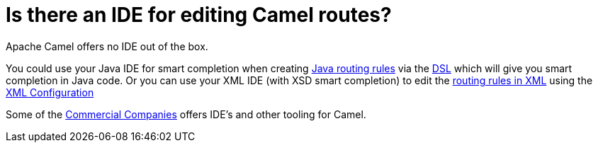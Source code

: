 [[IsthereanIDE-IsthereanIDEforeditingCamelroutes]]
= Is there an IDE for editing Camel routes?

Apache Camel offers no IDE out of the box.

You could use your Java IDE for smart completion when creating
xref:routes.adoc[Java routing rules] via the xref:dsl.adoc[DSL] which
will give you smart completion in Java code.
Or you can use your XML IDE (with XSD smart completion) to edit the
xref:ROOT:spring.adoc[routing rules in XML] using the
xref:ROOT:xml-configuration.adoc[XML Configuration]

Some of the xref:commercial-camel-offerings.adoc[Commercial Companies]
offers IDE's and other tooling for Camel.
